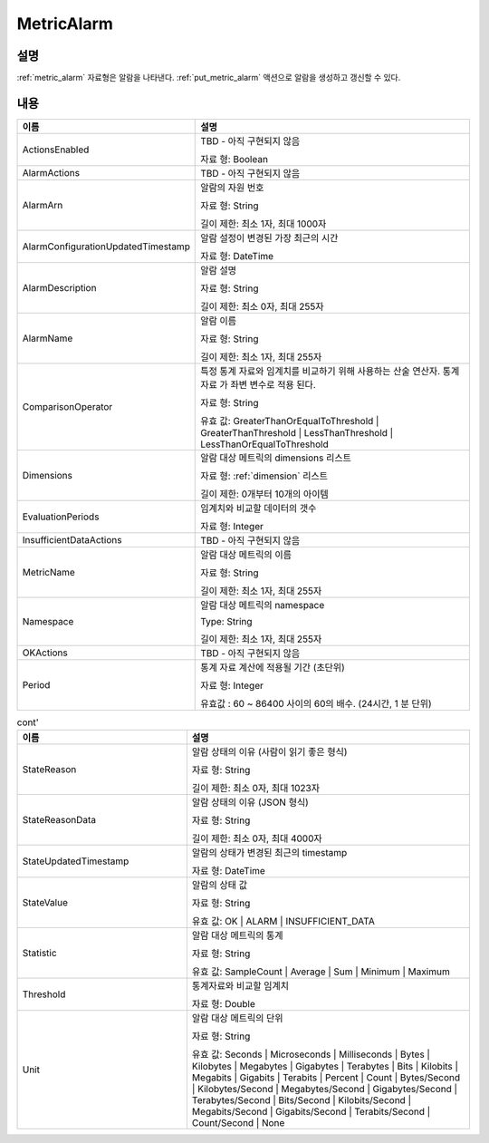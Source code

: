 .. _metric_alarm:

MetricAlarm
===========

설명
----
:ref:`metric_alarm` 자료형은 알람을 나타낸다. :ref:`put_metric_alarm` 액션으로 
알람을 생성하고 갱신할 수 있다.

내용
----

.. list-table:: 
   :widths: 30 50
   :header-rows: 1
   
   * - 이름
     - 설명
   * - ActionsEnabled
     - TBD - 아직 구현되지 않음

       자료 형: Boolean
   * - AlarmActions
     - TBD - 아직 구현되지 않음
   * - AlarmArn
     - 알람의 자원 번호

       자료 형: String

       길이 제한: 최소 1자, 최대 1000자
   * - AlarmConfigurationUpdatedTimestamp
     - 알람 설정이 변경된 가장 최근의 시간 

       자료 형: DateTime
   * - AlarmDescription
     - 알람 설명

       자료 형: String

       길이 제한: 최소 0자, 최대 255자
   * - AlarmName
     - 알람 이름

       자료 형: String

       길이 제한: 최소 1자, 최대 255자
   * - ComparisonOperator
     - 특정 통계 자료와 임계치를 비교하기 위해 사용하는 산술 연산자. 통계 자료
       가 좌변 변수로 적용 된다. 

       자료 형: String

       유효 값: GreaterThanOrEqualToThreshold | GreaterThanThreshold |
       LessThanThreshold | LessThanOrEqualToThreshold
   * - Dimensions
     - 알람 대상 메트릭의 dimensions 리스트

       자료 형: :ref:`dimension` 리스트

       길이 제한: 0개부터 10개의 아이템
   * - EvaluationPeriods
     - 임계치와 비교할 데이터의 갯수

       자료 형: Integer
   * - InsufficientDataActions
     - TBD - 아직 구현되지 않음
   * - MetricName
     - 알람 대상 메트릭의 이름

       자료 형: String

       길이 제한: 최소 1자, 최대 255자
   * - Namespace
     - 알람 대상 메트릭의 namespace

       Type: String

       길이 제한: 최소 1자, 최대 255자
   * - OKActions
     - TBD - 아직 구현되지 않음
   * - Period
     - 통계 자료 계산에 적용될 기간 (초단위) 

       자료 형: Integer
       
       유효값 : 60 ~ 86400 사이의 60의 배수. (24시간, 1 분 단위)

.. list-table:: cont' 
   :widths: 30 50
   :header-rows: 1
   
   * - 이름
     - 설명       
   * - StateReason
     - 알람 상태의 이유 (사람이 읽기 좋은 형식)

       자료 형: String

       길이 제한: 최소 0자, 최대 1023자
   * - StateReasonData
     - 알람 상태의 이유 (JSON 형식)

       자료 형: String

       길이 제한: 최소 0자, 최대 4000자
   * - StateUpdatedTimestamp
     - 알람의 상태가 변경된 최근의 timestamp

       자료 형: DateTime
   * - StateValue
     - 알람의 상태 값

       자료 형: String

       유효 값: OK | ALARM | INSUFFICIENT_DATA
   * - Statistic
     - 알람 대상 메트릭의 통계

       자료 형: String

       유효 값: SampleCount | Average | Sum | Minimum | Maximum
   * - Threshold
     - 통계자료와 비교할 임계치

       자료 형: Double
   * - Unit
     - 알람 대상 메트릭의 단위

       자료 형: String

       유효 값: Seconds | Microseconds | Milliseconds | Bytes | 
       Kilobytes | Megabytes | Gigabytes | Terabytes | Bits | Kilobits | 
       Megabits | Gigabits | Terabits | Percent | Count | Bytes/Second | 
       Kilobytes/Second | Megabytes/Second | Gigabytes/Second | 
       Terabytes/Second | Bits/Second | Kilobits/Second | Megabits/Second | 
       Gigabits/Second | Terabits/Second | Count/Second | None

   